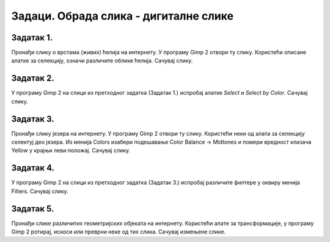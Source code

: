 Задаци. Обрада слика - дигиталне слике
======================================

Задатак 1.
~~~~~~~~~~

Пронађи слику о врстама (живих) ћелија на интернету. У програму Gimp 2 отвори ту слику. 
Користећи описане алатке за селекцију, означи различите облике ћелија. 
Сачувај слику.

Задатак 2.
~~~~~~~~~~

У програму Gimp 2 на слици из претходног задатка (Задатак 1.) испробај алатке `Select` и `Select by Color`.
Сачувај слику.

Задатак 3.
~~~~~~~~~~

Пронађи слику језера на интернету. У програму Gimp 2 отвори ту слику. Користећи неки од алата за селекцију селектуј део језера.
Из менија Colors изабери подешавање Color Balance → Midtones и помери вредност клизача Yellow у крајњи леви положај. 
Сачувај слику.

Задатак 4.
~~~~~~~~~~
 
У програму Gimp 2 на слици из претходног задатка (Задатак 3.) испробај различите филтере у оквиру менија Filters.
Сачувај слику.

Задатак 5.
~~~~~~~~~~

Пронађи слике различитих геометријских објеката на интернету. Користећи алате за трансформације, у програму Gimp 2 ротирај, искоси или преврни неке од тих слика. Сачувај измењене слике.
